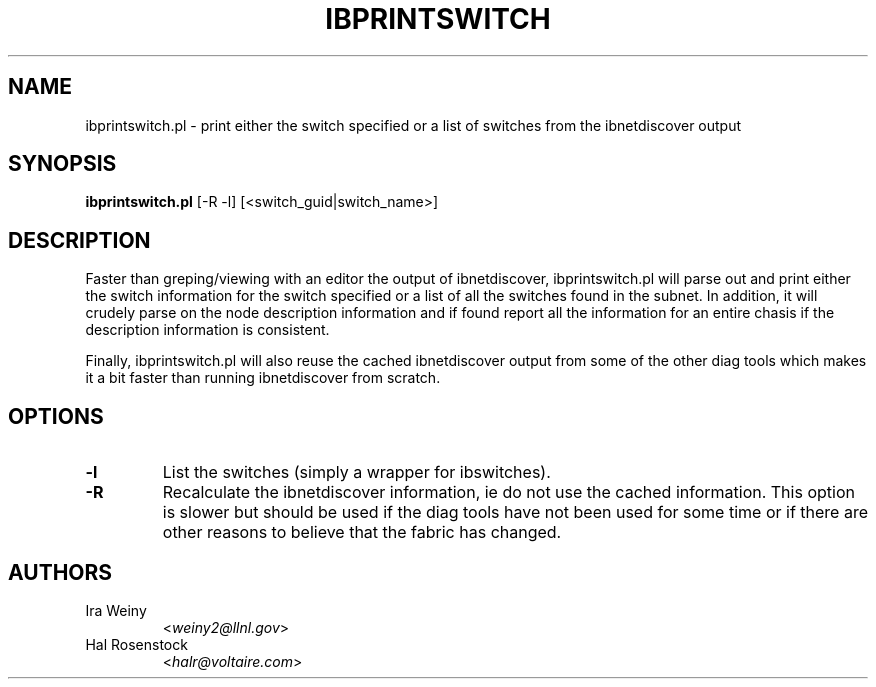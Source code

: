 .TH IBPRINTSWITCH 8 "May 31, 2007" "OpenIB" "OpenIB Diagnostics"

.SH NAME
ibprintswitch.pl \- print either the switch specified or a list of switches from the ibnetdiscover output

.SH SYNOPSIS
.B ibprintswitch.pl
[-R -l] [<switch_guid|switch_name>]

.SH DESCRIPTION
.PP
Faster than greping/viewing with an editor the output of ibnetdiscover,
ibprintswitch.pl will parse out and print either the switch information for the
switch specified or a list of all the switches found in the subnet.
In addition, it will crudely parse on the node description
information and if found report all the information for an entire chasis if the
description information is consistent.

Finally, ibprintswitch.pl will also reuse the cached ibnetdiscover output from
some of the other diag tools which makes it a bit faster than running
ibnetdiscover from scratch.

.SH OPTIONS

.PP
.TP
\fB\-l\fR
List the switches (simply a wrapper for ibswitches).
.TP
\fB\-R\fR
Recalculate the ibnetdiscover information, ie do not use the cached
information.  This option is slower but should be used if the diag tools have
not been used for some time or if there are other reasons to believe that
the fabric has changed.

.SH AUTHORS
.TP
Ira Weiny
.RI < weiny2@llnl.gov >
.TP
Hal Rosenstock
.RI < halr@voltaire.com >

